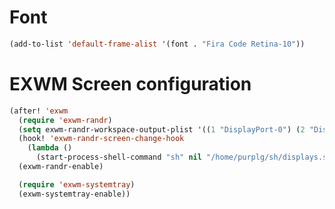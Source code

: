 * Font

#+BEGIN_SRC emacs-lisp :results none
(add-to-list 'default-frame-alist '(font . "Fira Code Retina-10"))
#+END_SRC

* EXWM Screen configuration
#+BEGIN_SRC emacs-lisp :results none
(after! 'exwm
  (require 'exwm-randr)
  (setq exwm-randr-workspace-output-plist '((1 "DisplayPort-0") (2 "DisplayPort-1")))
  (hook! 'exwm-randr-screen-change-hook
    (lambda ()
      (start-process-shell-command "sh" nil "/home/purplg/sh/displays.sh")))
  (exwm-randr-enable)

  (require 'exwm-systemtray)
  (exwm-systemtray-enable))
#+END_SRC
